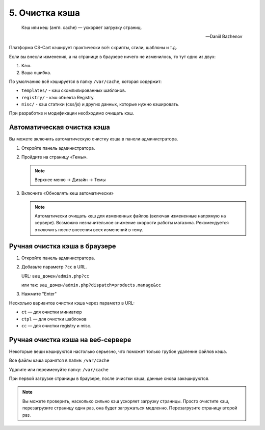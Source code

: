 ***************
5. Очистка кэша
***************

.. epigraph::

     Кэш или кеш (англ. cache) — ускоряет загрузку страниц.

     --  Daniil Bazhenov

Платформа CS-Cart кэширует практически всё: скрипты, cтили, шаблоны и т.д.

Если вы внесли изменения, а на странице в браузере ничего не изменилось, то тут одно из двух:

1.  Кэш.

2.  Ваша ошибка.

По умолчанию всё кэшируется в папку ``/var/cache``, которая содержит:

*   ``templates/`` - кэш скомпилированных шаблонов.

*   ``registry/`` - кэш объекта Registry.

*   ``misc/`` - кэш статики (css/js) и других данных, которые нужно кэшировать.

При разработке и модификации необходимо очищать кэш.

Автоматическая очистка кэша
---------------------------

Вы можете включить автоматическую очистку кэша в панели администратора. 

1.  Откройте панель администратора.

2.  Пройдите на страницу «Темы».

    .. note::

        Верхнее меню → Дизайн → Темы

    .. image:: img/howto_addon_08.png
        :alt: Первый модуль       

3.  Включите «Обновлять кеш автоматически»

    .. image:: img/howto_addon_09.png
        :alt: Первый модуль  

    .. note::

        Автоматически очищать кеш для измененных файлов (включая измененные напрямую на сервере). Возможно незначительное снижение скорости работы магазина. Рекомендуется отключить после внесения всех изменений в тему.


Ручная очистка кэша в браузере
------------------------------

1.  Откройте панель администратора.

2.  Добавьте параметр ``?cc`` в URL. 

    URL: ``ваш_домен/admin.php?cc``

    или так: ``ваш_домен/admin.php?dispatch=products.manage&cc``

3.  Нажмите "Enter"

Несколько вариантов очистки кэша через параметр в URL:

*   ``ct`` — для очистки миниатюр

*   ``ctpl`` — для очистки шаблонов

*   ``cc`` — для очистки registry и misc.


Ручная очистка кэша на веб-сервере
----------------------------------

Некоторые вещи кэшируются настолько серьезно, что поможет только грубое удаление файлов кэша. 

Все файлы кэша хранятся в папке: ``/var/cache``

Удалите или переименуйте папку: ``/var/cache``

При первой загрузке страницы в браузере, после очистки кэша, данные снова закэшируются. 

.. note::

    Вы можете проверить, насколько сильно кэш ускоряет загрузку страницы. Просто очистите кэш, перезагрузите страницу один раз, она будет загружаться медленно. Перезагрузите страницу второй раз.